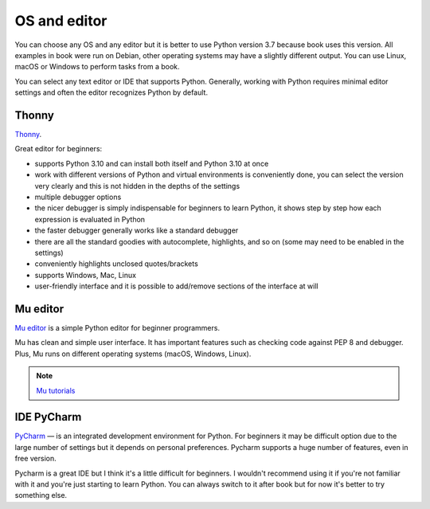 OS and editor
=============

You can choose any OS and any editor but it is better to use Python version 3.7
because book uses this version.  All examples in book were run on Debian, other
operating systems may have a slightly different output. You can use Linux,
macOS or Windows to perform tasks from a book.

You can select any text editor or IDE that supports Python. Generally, working
with Python requires minimal editor settings and often the editor recognizes
Python by default.

Thonny
^^^^^^^

`Thonny <https://thonny.org/>`__.

Great editor for beginners:

* supports Python 3.10 and can install both itself and Python 3.10 at once
* work with different versions of Python and virtual environments is conveniently done, you can select the version very clearly and this is not hidden in the depths of the settings
* multiple debugger options
* the nicer debugger is simply indispensable for beginners to learn Python, it shows step by step how each expression is evaluated in Python
* the faster debugger generally works like a standard debugger
* there are all the standard goodies with autocomplete, highlights, and so on (some may need to be enabled in the settings)
* conveniently highlights unclosed quotes/brackets
* supports Windows, Mac, Linux
* user-friendly interface and it is possible to add/remove sections of the interface at will


Mu editor
^^^^^^^^^

`Mu editor <https://codewith.mu/>`__ is a simple Python editor for beginner programmers.

Mu has clean and simple user interface. It has important features such as
checking code against PEP 8 and debugger.
Plus, Mu runs on different operating systems (macOS, Windows, Linux).

.. note::
    `Mu tutorials <https://codewith.mu/en/tutorials/>`__


IDE PyCharm 
^^^^^^^^^^^

`PyCharm <https://www.jetbrains.com/pycharm/>`__ — is an integrated development
environment for Python. For beginners it may be difficult
option due to the large number of settings but it depends on personal
preferences. Pycharm supports a huge number of features, even in free version.

Pycharm is a great IDE but I think it's a little difficult for beginners.
I wouldn't recommend using it if you're not familiar with it and you're just
starting to learn Python. You can always switch to it after book but for now
it's better to try something else.

